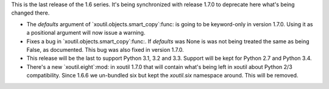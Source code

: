 This is the last release of the 1.6 series.  It's being synchronized with
release 1.7.0 to deprecate here what's being changed there.

- The `defaults` argument of `xoutil.objects.smart_copy`:func: is going to be
  keyword-only in version 1.7.0.  Using it as a positional argument will now
  issue a warning.

- Fixes a bug in `xoutil.objects.smart_copy`:func:.  If `defaults` was None is
  was not being treated the same as being False, as documented.  This bug was
  also fixed in version 1.7.0.

- This release will be the last to support Python 3.1, 3.2 and 3.3.  Support
  will be kept for Python 2.7 and Python 3.4.

- There's a new `xoutil.eight`:mod: in xoutil 1.7.0 that will contain what's
  being left in xoutil about Python 2/3 compatibility.  Since 1.6.6 we
  un-bundled six but kept the `xoutil.six` namespace around.  This will be
  removed.
